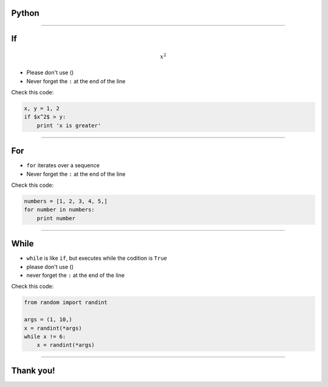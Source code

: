 Python
======
--------------

If
==
.. image:: images.jpg

.. math:: $x^2$

* Please don't use ()
* Never forget the ``:`` at the end of the line

Check this code:

.. sourcecode:: python

    x, y = 1, 2
    if $x^2$ > y:
        print 'x is greater'

--------------

For
===

* ``for`` iterates over a sequence
* Never forget the ``:`` at the end of the line

Check this code:

.. sourcecode:: python

    numbers = [1, 2, 3, 4, 5,]
    for number in numbers:
        print number

--------------

While
=====

* ``while`` is like ``if``, but executes while the codition is ``True``
* please don't use ()
* never forget the ``:`` at the end of the line

Check this code:

.. sourcecode:: python

    from random import randint

    args = (1, 10,)
    x = randint(*args)
    while x != 6:
        x = randint(*args)

--------------

Thank you!
==========